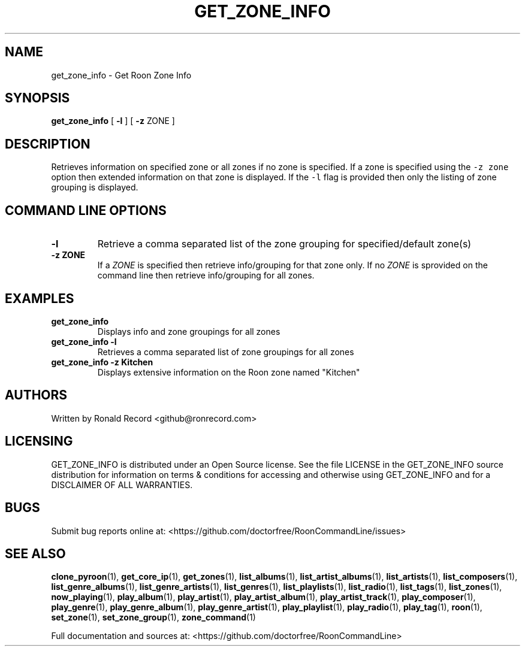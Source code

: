 .\" Automatically generated by Pandoc 2.19.2
.\"
.\" Define V font for inline verbatim, using C font in formats
.\" that render this, and otherwise B font.
.ie "\f[CB]x\f[]"x" \{\
. ftr V B
. ftr VI BI
. ftr VB B
. ftr VBI BI
.\}
.el \{\
. ftr V CR
. ftr VI CI
. ftr VB CB
. ftr VBI CBI
.\}
.TH "GET_ZONE_INFO" "1" "December 05, 2021" "get_zone_info 2.0.1" "User Manual"
.hy
.SH NAME
.PP
get_zone_info - Get Roon Zone Info
.SH SYNOPSIS
.PP
\f[B]get_zone_info\f[R] [ \f[B]-l\f[R] ] [ \f[B]-z\f[R] ZONE ]
.SH DESCRIPTION
.PP
Retrieves information on specified zone or all zones if no zone is
specified.
If a zone is specified using the \f[V]-z zone\f[R] option then extended
information on that zone is displayed.
If the \f[V]-l\f[R] flag is provided then only the listing of zone
grouping is displayed.
.SH COMMAND LINE OPTIONS
.TP
\f[B]-l\f[R]
Retrieve a comma separated list of the zone grouping for
specified/default zone(s)
.TP
\f[B]-z ZONE\f[R]
If a \f[I]ZONE\f[R] is specified then retrieve info/grouping for that
zone only.
If no \f[I]ZONE\f[R] is sprovided on the command line then retrieve
info/grouping for all zones.
.SH EXAMPLES
.TP
\f[B]get_zone_info\f[R]
Displays info and zone groupings for all zones
.TP
\f[B]get_zone_info -l\f[R]
Retrieves a comma separated list of zone groupings for all zones
.TP
\f[B]get_zone_info -z Kitchen\f[R]
Displays extensive information on the Roon zone named \[dq]Kitchen\[dq]
.SH AUTHORS
.PP
Written by Ronald Record <github@ronrecord.com>
.SH LICENSING
.PP
GET_ZONE_INFO is distributed under an Open Source license.
See the file LICENSE in the GET_ZONE_INFO source distribution for
information on terms & conditions for accessing and otherwise using
GET_ZONE_INFO and for a DISCLAIMER OF ALL WARRANTIES.
.SH BUGS
.PP
Submit bug reports online at:
<https://github.com/doctorfree/RoonCommandLine/issues>
.SH SEE ALSO
.PP
\f[B]clone_pyroon\f[R](1), \f[B]get_core_ip\f[R](1),
\f[B]get_zones\f[R](1), \f[B]list_albums\f[R](1),
\f[B]list_artist_albums\f[R](1), \f[B]list_artists\f[R](1),
\f[B]list_composers\f[R](1), \f[B]list_genre_albums\f[R](1),
\f[B]list_genre_artists\f[R](1), \f[B]list_genres\f[R](1),
\f[B]list_playlists\f[R](1), \f[B]list_radio\f[R](1),
\f[B]list_tags\f[R](1), \f[B]list_zones\f[R](1),
\f[B]now_playing\f[R](1), \f[B]play_album\f[R](1),
\f[B]play_artist\f[R](1), \f[B]play_artist_album\f[R](1),
\f[B]play_artist_track\f[R](1), \f[B]play_composer\f[R](1),
\f[B]play_genre\f[R](1), \f[B]play_genre_album\f[R](1),
\f[B]play_genre_artist\f[R](1), \f[B]play_playlist\f[R](1),
\f[B]play_radio\f[R](1), \f[B]play_tag\f[R](1), \f[B]roon\f[R](1),
\f[B]set_zone\f[R](1), \f[B]set_zone_group\f[R](1),
\f[B]zone_command\f[R](1)
.PP
Full documentation and sources at:
<https://github.com/doctorfree/RoonCommandLine>

